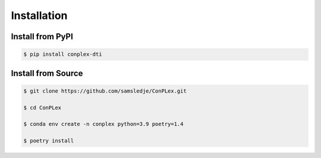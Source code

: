 Installation
============

Install from PyPI
-----------------

.. code-block:: bash

    $ pip install conplex-dti

Install from Source
-------------------

.. code-block:: bash
    
    $ git clone https://github.com/samsledje/ConPLex.git

    $ cd ConPLex

    $ conda env create -n conplex python=3.9 poetry=1.4

    $ poetry install

